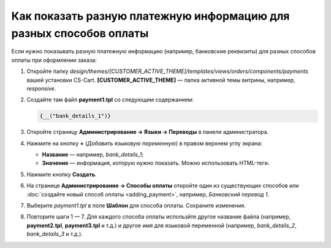 *******************************************************************
Как показать разную платежную информацию для разных способов оплаты
*******************************************************************

Если нужно показывать разную платежную информацию (например, банковские реквизиты) для разных способов оплаты при оформлении заказа:

1. Откройте папку *design/themes/[CUSTOMER_ACTIVE_THEME]/templates/views/orders/components/payments* вашей установки CS-Cart. **[CUSTOMER_ACTIVE_THEME]** — папка активной темы витрины, например, *responsive*.

2. Создайте там файл **payment1.tpl** со следующим содержанием:

   .. code-block :: none

       {__("bank_details_1")}

3. Откройте страницу **Администрирование → Языки → Переводы** в панели администратора.

4. Нажмите на кнопку **+** (*Добавить языковую переменную*) в правом верхнем углу экрана:

   * **Название** — например, *bank_details_1*;

   * **Значение** — информация, которую нужно показать. Можно использовать HTML-теги.

5. Нажмите кнопку **Создать**.

6. На странице **Администрирование → Способы оплаты** откройте один из существующих способов или :doc:`создайте новый способ оплаты <adding_payment>`, например, *Банковский перевод 1*.

7. Выберите *payment1.tpl* в поле **Шаблон** для способа оплаты. Сохраните изменения.

8. Повторите шаги 1 — 7. Для каждого способа оплаты использйте другое название файла (например, **payment2.tpl**, **payment3.tpl** и т.д.) и другое имя для языковой переменной (например, *bank_details_2*, *bank_details_3* и т.д.).
